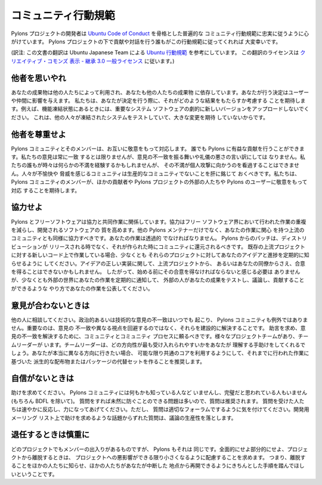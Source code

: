 .. _conduct:

.. Community Code of Conduct

コミュニティ行動規範
=========================

.. The Pylons Project developers work their hardest to adhere to a common
.. community code of conduct based heavily on the `Ubuntu Code of Conduct
.. <http://www.ubuntu.com/community/conduct>`_. We would greatly appreciate it if
.. everyone contributing and interacting with projects under Pylons also followed
.. this Code of Conduct.

Pylons プロジェクトの開発者は `Ubuntu Code of Conduct
<http://www.ubuntu.com/community/conduct>`_ を骨格とした普遍的な
コミュニティ行動規範に忠実に従うように心がけています。 Pylons
プロジェクトの下で貢献や対話を行う誰もがこの行動規範に従ってくれれば
大変幸いです。


(訳注: この文書の翻訳は Ubuntu Japanese Team による `Ubuntu 行動規範
<http://www.ubuntulinux.jp/community/conduct>`_ を参考にしています。
この翻訳のライセンスは `クリエイティブ・コモンズ 表示 - 継承 3.0 一般ライセンス
<http://creativecommons.org/licenses/by-sa/3.0/deed.ja>`_ に従います。)


.. Be considerate.

他者を思いやれ
---------------

.. Your work will be used by other people, and you in turn will depend on the
.. work of others. Any decision you take will affect users and colleagues, and we
.. expect you to take those consequences into account when making decisions. For
.. example, when we are in a feature freeze, please don't upload dramatically new
.. versions of critical system software, as other people will be testing the
.. frozen system and will not be expecting big changes.

あなたの成果物は他の人たちによって利用され、あなたも他の人たちの成果物
に依存しています。あなたが行う決定はユーザーや仲間に影響を与えます。
私たちは、あなたが決定を行う際に、それがどのような結果をもたらすか考慮する
ことを期待します。例えば、機能凍結状態にあるときには、重要なシステム
ソフトウェアの劇的に新しいバージョンをアップロードしないでください。
これは、他の人々が凍結されたシステムをテストしていて、大きな変更を期待
していないからです。


.. Be respectful.

他者を尊重せよ
--------------

.. The Pylons community and its members treat one another with respect. Everyone
.. can make a valuable contribution to Pylons. We may not always agree, but
.. disagreement is no excuse for poor behavior and poor manners. We might all
.. experience some frustration now and then, but we cannot allow that frustration
.. to turn into a personal attack. It's important to remember that a community
.. where people feel uncomfortable or threatened is not a productive one. We
.. expect members of the Pylons community to be respectful when dealing with
.. other contributors as well as with people outside the Pylons project and with
.. users of Pylons.

Pylons コミュニティとそのメンバーは、お互いに敬意をもって対応します。
誰でも Pylons に有益な貢献を行うことができます。私たちの意見は常に一致
するとは限りませんが、意見の不一致を振る舞いや礼儀の悪さの言い訳にしては
なりません。私たちの誰もが時々は何らかの不満を経験するかもしれませんが、
その不満が個人攻撃に向かうのを看過することはできません。人々が不愉快や
脅威を感じるコミュニティは生産的なコミュニティでないことを肝に銘じて
おくべきです。私たちは、 Pylons コミュニティのメンバーが、ほかの貢献者や
Pylons プロジェクトの外部の人たちや Pylons のユーザーに敬意をもって対応
することを期待します。


.. Be collaborative.

協力せよ
-----------------

.. Pylons and Free Software are about collaboration and working together.
.. Collaboration reduces redundancy of work done in the Free Software world, and
.. improves the quality of the software produced. You should aim to collaborate
.. with other Pylons maintainers, as well as with the upstream community that is
.. interested in the work you do. Your work should be done transparently and
.. patches from Pylons should be given back to the community when they are made,
.. not just when the distribution releases. If you wish to work on new code for
.. existing upstream projects, at least keep those projects informed of your
.. ideas and progress. It may not be possible to get consensus from upstream or
.. even from your colleagues about the correct implementation of an idea, so
.. don't feel obliged to have that agreement before you begin, but at least keep
.. the outside world informed of your work, and publish your work in a way that
.. allows outsiders to test, discuss and contribute to your efforts.

Pylons とフリーソフトウェアは協力と共同作業に関係しています。協力はフリー
ソフトウェア界において行われた作業の重複を減らし、開発されるソフトウェアの
質を高めます。他の Pylons メンテナーだけでなく、あなたの作業に関心
を持つ上流のコミュニティとも同様に協力すべきです。あなたの作業は透過的
でなければなりません。 Pylons からのパッチは、ディストリビューションが
リリースされる時でなく、それが作られた時にコミュニティに還元されるべきです。
既存の上流プロジェクトに対する新しいコード上で作業している場合、少なくとも
それらのプロジェクトに対してあなたのアイデアと進捗を定期的に知らせるように
してください。アイデアの正しい実装に関して、上流プロジェクトから、
あるいはあなたの同僚からさえ、合意を得ることはできないかもしれません。
したがって、始める前にその合意を得なければならないと感じる必要は
ありませんが、少なくとも外部の世界にあなたの作業を定期的に通知して、
外部の人があなたの成果をテストし、議論し、貢献することができるような
やり方であなたの作業を公表してください。


.. When you disagree,

意見が合わないときは
--------------------

.. consult others. Disagreements, both political and technical, happen all the
.. time and the Pylons community is no exception. The important goal is not to
.. avoid disagreements or differing views but to resolve them constructively. You
.. should turn to the community and to the community process to seek advice and
.. to resolve disagreements. There are several Project Teams and Team Leaders,
.. who may be able to help you figure out which direction will be most
.. acceptable. If you really want to go a different way, then we encourage you to
.. make a derivative distribution or alternative set of packages that still build
.. on the work we've done to utilize as common of a core as possible.

他の人に相談してください。政治的あるいは技術的な意見の不一致はいつでも
起こり、 Pylons コミュニティも例外ではありません。重要なのは、意見の
不一致や異なる視点を回避するのではなく、それらを建設的に解決することです。
助言を求め、意見の不一致を解決するために、コミュニティとコミュニティ
プロセスに頼るべきです。様々なプロジェクトチームがあり、チームリーダーが
います。チームリーダーは、どの方向性が最も受け入れられやすいかをあなたが
理解する手助けをしてくれるでしょう。あなたが本当に異なる方向に行きたい場合、
可能な限り共通のコアを利用するようにして、それまでに行われた作業に基づいた
派生的な配布物またはパッケージの代替セットを作ることを推奨します。


.. When you are unsure,

自信がないときは
--------------------

.. ask for help. Nobody knows everything, and nobody is expected to be perfect in
.. the Pylons community (except of course the BDFL). Asking questions avoids
.. many problems down the road, and so questions are encouraged. Those who are
.. asked should be responsive and helpful. However, when asking a question, care
.. must be taken to do so in an appropriate forum. Off-topic questions, such as
.. requests for help on a development mailing list, detract from productive
.. discussion.

助けを求めてください。 Pylons コミュニティには何もかも知っている人など
いませんし、完璧だと思われている人もいません (もちろん BDFL を除いて)。
質問をすれば未然に防ぐことのできる問題は多いので、質問は推奨されます。
質問を受けた人たちは速やかに反応し、力になってあげてください。ただし、
質問は適切なフォーラムでするように気を付けてください。開発用メーリング
リスト上で助けを求めるような話題からずれた質問は、議論の生産性を落とします。


.. Step down considerately.

退任するときは慎重に
------------------------

.. Developers on every project come and go and Pylons is no different. When you
.. leave or disengage from the project, in whole or in part, we ask that you do
.. so in a way that minimizes disruption to the project. This means you should
.. tell people you are leaving and take the proper steps to ensure that others
.. can pick up where you leave off.

どのプロジェクトでもメンバーの出入りがあるものですが、 Pylons もそれは
同じです。全面的にせよ部分的にせよ、プロジェクトから離脱するときは、
プロジェクトへの悪影響ができる限り小さくなるように配慮することを求めます。
つまり、離脱することをほかの人たちに知らせ、ほかの人たちがあなたが中断した
地点から再開できるようにきちんとした手順を踏んでほしいということです。

